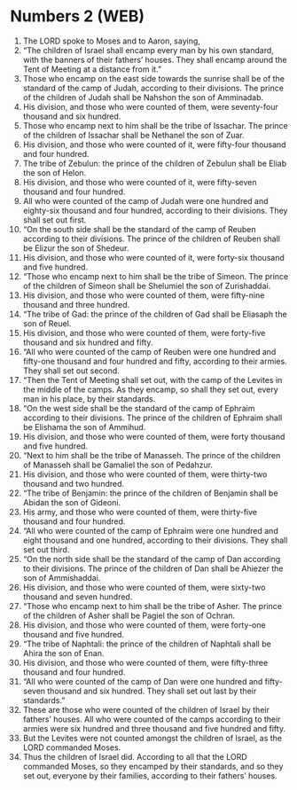 * Numbers 2 (WEB)
:PROPERTIES:
:ID: WEB/04-NUM02
:END:

1. The LORD spoke to Moses and to Aaron, saying,
2. “The children of Israel shall encamp every man by his own standard, with the banners of their fathers’ houses. They shall encamp around the Tent of Meeting at a distance from it.”
3. Those who encamp on the east side towards the sunrise shall be of the standard of the camp of Judah, according to their divisions. The prince of the children of Judah shall be Nahshon the son of Amminadab.
4. His division, and those who were counted of them, were seventy-four thousand and six hundred.
5. Those who encamp next to him shall be the tribe of Issachar. The prince of the children of Issachar shall be Nethanel the son of Zuar.
6. His division, and those who were counted of it, were fifty-four thousand and four hundred.
7. The tribe of Zebulun: the prince of the children of Zebulun shall be Eliab the son of Helon.
8. His division, and those who were counted of it, were fifty-seven thousand and four hundred.
9. All who were counted of the camp of Judah were one hundred and eighty-six thousand and four hundred, according to their divisions. They shall set out first.
10. “On the south side shall be the standard of the camp of Reuben according to their divisions. The prince of the children of Reuben shall be Elizur the son of Shedeur.
11. His division, and those who were counted of it, were forty-six thousand and five hundred.
12. “Those who encamp next to him shall be the tribe of Simeon. The prince of the children of Simeon shall be Shelumiel the son of Zurishaddai.
13. His division, and those who were counted of them, were fifty-nine thousand and three hundred.
14. “The tribe of Gad: the prince of the children of Gad shall be Eliasaph the son of Reuel.
15. His division, and those who were counted of them, were forty-five thousand and six hundred and fifty.
16. “All who were counted of the camp of Reuben were one hundred and fifty-one thousand and four hundred and fifty, according to their armies. They shall set out second.
17. “Then the Tent of Meeting shall set out, with the camp of the Levites in the middle of the camps. As they encamp, so shall they set out, every man in his place, by their standards.
18. “On the west side shall be the standard of the camp of Ephraim according to their divisions. The prince of the children of Ephraim shall be Elishama the son of Ammihud.
19. His division, and those who were counted of them, were forty thousand and five hundred.
20. “Next to him shall be the tribe of Manasseh. The prince of the children of Manasseh shall be Gamaliel the son of Pedahzur.
21. His division, and those who were counted of them, were thirty-two thousand and two hundred.
22. “The tribe of Benjamin: the prince of the children of Benjamin shall be Abidan the son of Gideoni.
23. His army, and those who were counted of them, were thirty-five thousand and four hundred.
24. “All who were counted of the camp of Ephraim were one hundred and eight thousand and one hundred, according to their divisions. They shall set out third.
25. “On the north side shall be the standard of the camp of Dan according to their divisions. The prince of the children of Dan shall be Ahiezer the son of Ammishaddai.
26. His division, and those who were counted of them, were sixty-two thousand and seven hundred.
27. “Those who encamp next to him shall be the tribe of Asher. The prince of the children of Asher shall be Pagiel the son of Ochran.
28. His division, and those who were counted of them, were forty-one thousand and five hundred.
29. “The tribe of Naphtali: the prince of the children of Naphtali shall be Ahira the son of Enan.
30. His division, and those who were counted of them, were fifty-three thousand and four hundred.
31. “All who were counted of the camp of Dan were one hundred and fifty-seven thousand and six hundred. They shall set out last by their standards.”
32. These are those who were counted of the children of Israel by their fathers’ houses. All who were counted of the camps according to their armies were six hundred and three thousand and five hundred and fifty.
33. But the Levites were not counted amongst the children of Israel, as the LORD commanded Moses.
34. Thus the children of Israel did. According to all that the LORD commanded Moses, so they encamped by their standards, and so they set out, everyone by their families, according to their fathers’ houses.
